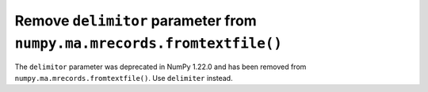 Remove ``delimitor`` parameter from ``numpy.ma.mrecords.fromtextfile()``
------------------------------------------------------------------------

The ``delimitor`` parameter was deprecated in NumPy 1.22.0 and has been
removed from ``numpy.ma.mrecords.fromtextfile()``. Use ``delimiter`` instead.
